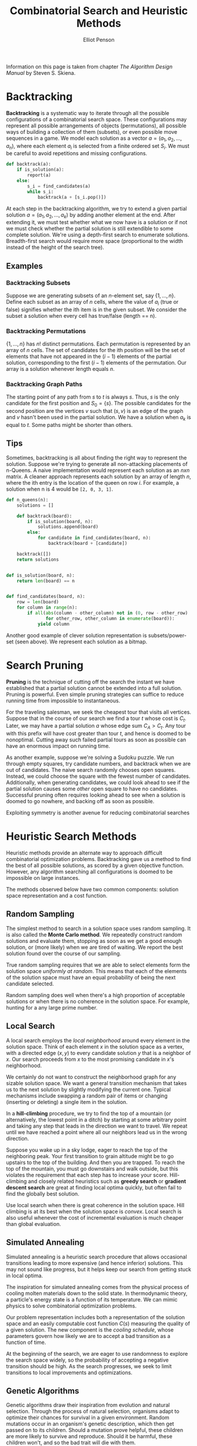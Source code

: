 #+TITLE: Combinatorial Search and Heuristic Methods
#+AUTHOR: Elliot Penson

Information on this page is taken from chapter /The Algorithm Design Manual/ by Steven
S. Skiena.

* Backtracking

  *Backtracking* is a systematic way to iterate through all the possible
  configurations of a combinatorial search space. These configurations may
  represent all possible arrangements of objects (permutations), all possible
  ways of building a collection of them (subsets), or even possible move
  sequences in a game. We model each solution as a vector $a = (a_1, a_2, ...,
  a_n)$, where each element $a_i$ is selected from a finite ordered set
  $S_i$. We must be careful to avoid repetitions and missing configurations.

  #+BEGIN_SRC python
     def backtrack(a):
         if is_solution(a):
             report(a)
         else:
             s_i = find_candidates(a)
             while s_i:
                 backtrack(a + [s_i.pop()])
  #+END_SRC

  At each step in the backtracking algorithm, we try to extend a given partial
  solution $a = (a_1, a_2, ..., a_k)$ by adding another element at the
  end. After extending it, we must test whether what we now have is a solution
  or if not we must check whether the partial solution is still extendible to
  some complete solution. We're using a depth-first search to enumerate
  solutions. Breadth-first search would require more space (proportional to the
  width instead of the height of the search tree).

** Examples

*** Backtracking Subsets

    Suppose we are generating subsets of an /n/-element set, say
    $\{1,...,n\}$. Define each subset as an array of $n$ cells, where the value
    of $a_i$ (true or false) signifies whether the ith item is in the given
    subset. We consider the subset a solution when every cell has true/false
    (length == n).

*** Backtracking Permutations

    $\{1,...,n\}$ has $n!$ distinct permutations. Each permutation is
    represented by an array of $n$ cells. The set of candidates for the ith
    position will be the set of elements that have not appeared in the $(i - 1)$
    elements of the partial solution, corresponding to the first $(i - 1)$
    elements of the permutation. Our array is a solution whenever length equals
    $n$.

*** Backtracking Graph Paths

    The starting point of any path from $s$ to $t$ is always $s$. Thus, $s$ is
    the only candidate for the first position and $S_0 = \{s\}$. The possible
    candidates for the second position are the vertices $v$ such that $(s, v)$
    is an edge of the graph and $v$ hasn't been used in the partial solution. We
    have a solution when $a_k$ is equal to $t$. Some paths might be shorter than
    others.

** Tips

   Sometimes, backtracking is all about finding the right way to represent the
   solution. Suppose we're trying to generate all non-attacking placements of
   n-Queens. A naive implementation would represent each solution as an $nxn$
   matrix. A cleaner approach represents each solution by an array of length
   $n$, where the ith entry is the location of the queen on row $i$. For
   example, a solution when n is 4 would be ~[2, 0, 3, 1]~.

   #+BEGIN_SRC python
     def n_queens(n):
         solutions = []

         def backtrack(board):
             if is_solution(board, n):
                 solutions.append(board)
             else:
                 for candidate in find_candidates(board, n):
                     backtrack(board + [candidate])

         backtrack([])
         return solutions


     def is_solution(board, n):
         return len(board) == n


     def find_candidates(board, n):
         row = len(board)
         for column in range(n):
             if all(abs(column - other_column) not in (0, row - other_row)
                    for other_row, other_column in enumerate(board)):
                 yield column
   #+END_SRC

   Another good example of clever solution representation is subsets/power-set
   (seen above). We represent each solution as a bitmap.

* Search Pruning

  *Pruning* is the technique of cutting off the search the instant we have
  established that a partial solution cannot be extended into a full
  solution. Pruning is powerful. Even simple pruning strategies can suffice to
  reduce running time from impossible to instantaneous.

  For the traveling salesman, we seek the cheapest tour that visits all
  vertices. Suppose that in the course of our search we find a tour $t$ whose
  cost is $C_t$. Later, we may have a partial solution $a$ whose edge sum $C_A >
  C_t$. Any tour with this prefix will have cost greater than tour $t$, and
  hence is doomed to be nonoptimal. Cutting away such failed partial tours as
  soon as possible can have an enormous impact on running time.

  As another example, suppose we're solving a Sudoku puzzle. We run through
  empty squares, try candidate numbers, and backtrack when we are out of
  candidates. The naive search randomly chooses open squares. Instead, we could
  choose the square with the fewest number of candidates. Additionally, when
  generating candidates, we could look ahead to see if the partial solution
  causes some /other/ open square to have no candidates. Successful pruning
  often requires looking ahead to see when a solution is doomed to go nowhere,
  and backing off as soon as possible.

  Exploiting symmetry is another avenue for reducing combinatorial searches

* Heuristic Search Methods

  Heuristic methods provide an alternate way to approach difficult combinatorial
  optimization problems. Backtracking gave us a method to find the best of all
  possible solutions, as scored by a given objective function. However, any
  algorithm searching all configurations is doomed to be impossible on large
  instances.

  The methods observed below have two common components: solution space
  representation and a cost function.

** Random Sampling

   The simplest method to search in a solution space uses random sampling. It is
   also called the *Monte Carlo method*. We repeatedly construct random
   solutions and evaluate them, stopping as soon as we get a good enough
   solution, or (more likely) when we are tired of waiting. We report the best
   solution found over the course of our sampling.

   True random sampling requires that we are able to select elements form the
   solution space /uniformly at random/. This means that each of the elements
   of the solution space must have an equal probability of being the next
   candidate selected.

   Random sampling does well when there's a high proportion of acceptable
   solutions or when there is no coherence in the solution space. For example,
   hunting for a any large prime number.

** Local Search

   A local search employs the /local neighborhood/ around every element in the
   solution space. Think of each element $x$ in the solution space as a vertex,
   with a directed edge $(x, y)$ to every candidate solution $y$ that is a
   neighbor of $x$. Our search proceeds from $x$ to the most promising
   candidate in /x/'s neighborhood.

   We certainly do not want to construct the neighborhood graph for any sizable
   solution space. We want a general transition mechanism that takes us to the
   next solution by slightly modifying the current one. Typical mechanisms
   include swapping a random pair of items or changing (inserting or deleting)
   a single item in the solution.

   In a *hill-climbing* procedure, we try to find the top of a mountain (or
   alternatively, the lowest point in a ditch) by starting at some arbitrary
   point and taking any step that leads in the direction we want to travel. We
   repeat until we have reached a point where all our neighbors lead us in the
   wrong direction.

   Suppose you wake up in a sky lodge, eager to reach the top of the
   neighboring peak. Your first transition to grain altitude might be to go
   upstairs to the top of the building. And then you are trapped. To reach the
   top of the mountain, you must go downstairs and walk outside, but this
   violates the requirement that each step has to increase your
   score. Hill-climbing and closely related heuristics such as *greedy search*
   or *gradient descent search* are great at finding local optima quickly, but
   often fail to find the globally best solution.

   Use local search when there is great coherence in the solution space. Hill
   climbing is at its best when the solution space is /convex/. Local search is
   also useful whenever the cost of incremental evaluation is much cheaper than
   global evaluation.

** Simulated Annealing

   Simulated annealing is a heuristic search procedure that allows occasional
   transitions leading to more expensive (and hence inferior) solutions. This
   may not sound like progress, but it helps keep our search from getting stuck
   in local optima.

   The inspiration for simulated annealing comes from the physical process of
   cooling molten materials down to the solid state. In thermodynamic theory, a
   particle's energy state is a function of its temperature. We can mimic
   physics to solve combinatorial optimization problems.

   Our problem representation includes both a representation of the solution
   space and an easily computable cost function $C(s)$ measuring the quality of
   a given solution. The new component is the /cooling schedule/, whose
   parameters govern how likely we are to accept a bad transition as a function
   of time.

   At the beginning of the search, we are eager to use randomness to explore
   the search space widely, so the probability of accepting a negative
   transition should be high. As the search progresses, we seek to limit
   transitions to local improvements and optimizations.

** Genetic Algorithms

   Genetic algorithms draw their inspiration from evolution and natural
   selection. Through the process of natural selection, organisms adapt to
   optimize their chances for survival in a given environment. Random mutations
   occur in an organism's genetic description, which then get passed on to its
   children. Should a mutation prove helpful, these children are more likely to
   survive and reproduce. Should it be harmful, these children won't, and so
   the bad trait will die with them.

   Genetic algorithms maintain a "population" of solution candidates for the
   given problem. Elements are drawn at random from this population and allowed
   to "reproduce" by combining aspects of the two-parent solutions. The
   probability that an element is chosen to reproduce is based on its
   "fitness," - essentially the cost of the solution it represents. Unfit
   elements die from the population, to be replaced by a successful-solution
   offspring.

   The idea behind genetic algorithms is extremely appealing. However, they
   don't seem to work as well on practical combinatorial optimization problems
   as simulated annealing does.
